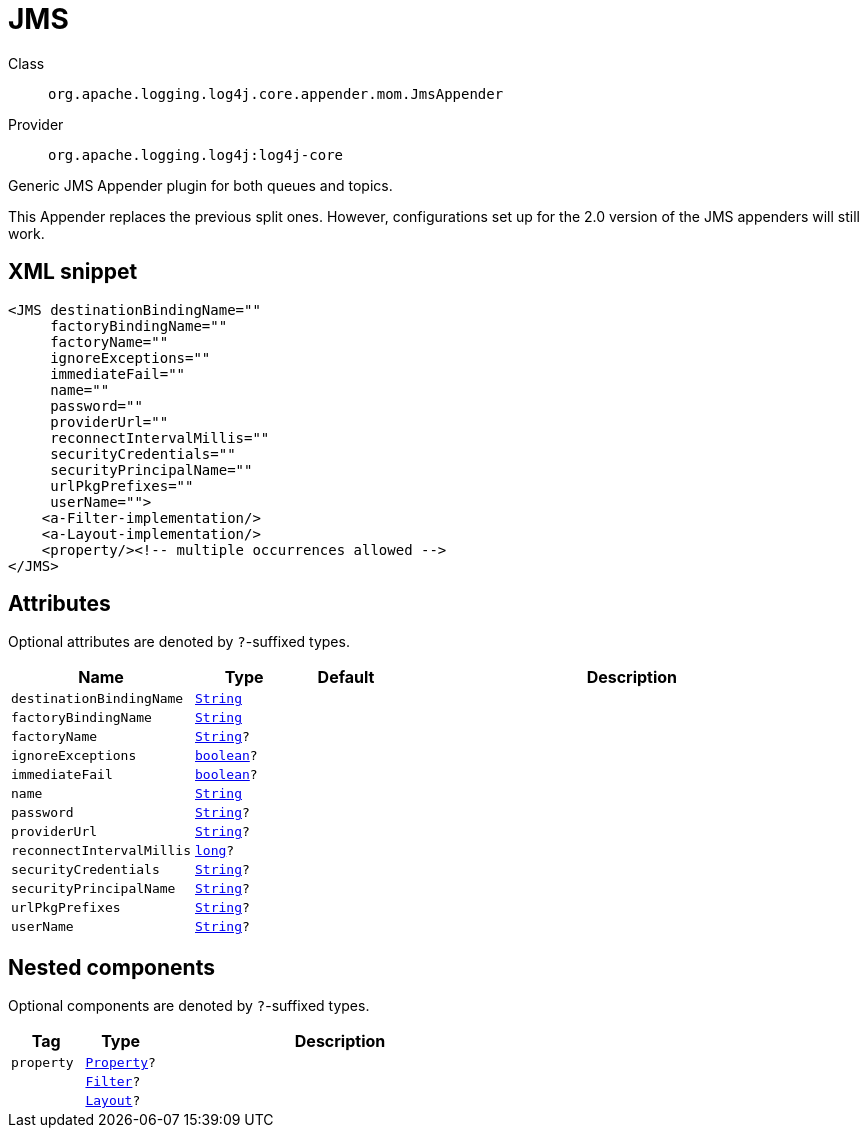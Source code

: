 ////
Licensed to the Apache Software Foundation (ASF) under one or more
contributor license agreements. See the NOTICE file distributed with
this work for additional information regarding copyright ownership.
The ASF licenses this file to You under the Apache License, Version 2.0
(the "License"); you may not use this file except in compliance with
the License. You may obtain a copy of the License at

    https://www.apache.org/licenses/LICENSE-2.0

Unless required by applicable law or agreed to in writing, software
distributed under the License is distributed on an "AS IS" BASIS,
WITHOUT WARRANTIES OR CONDITIONS OF ANY KIND, either express or implied.
See the License for the specific language governing permissions and
limitations under the License.
////
[#org_apache_logging_log4j_core_appender_mom_JmsAppender]
= JMS

Class:: `org.apache.logging.log4j.core.appender.mom.JmsAppender`
Provider:: `org.apache.logging.log4j:log4j-core`

Generic JMS Appender plugin for both queues and topics.

This Appender replaces the previous split ones.
However, configurations set up for the 2.0 version of the JMS appenders will still work.

[#org_apache_logging_log4j_core_appender_mom_JmsAppender-XML-snippet]
== XML snippet
[source, xml]
----
<JMS destinationBindingName=""
     factoryBindingName=""
     factoryName=""
     ignoreExceptions=""
     immediateFail=""
     name=""
     password=""
     providerUrl=""
     reconnectIntervalMillis=""
     securityCredentials=""
     securityPrincipalName=""
     urlPkgPrefixes=""
     userName="">
    <a-Filter-implementation/>
    <a-Layout-implementation/>
    <property/><!-- multiple occurrences allowed -->
</JMS>
----

[#org_apache_logging_log4j_core_appender_mom_JmsAppender-attributes]
== Attributes

Optional attributes are denoted by `?`-suffixed types.

[cols="1m,1m,1m,5"]
|===
|Name|Type|Default|Description

|destinationBindingName
|xref:../scalars.adoc#java_lang_String[String]
|
a|

|factoryBindingName
|xref:../scalars.adoc#java_lang_String[String]
|
a|

|factoryName
|xref:../scalars.adoc#java_lang_String[String]?
|
a|

|ignoreExceptions
|xref:../scalars.adoc#boolean[boolean]?
|
a|

|immediateFail
|xref:../scalars.adoc#boolean[boolean]?
|
a|

|name
|xref:../scalars.adoc#java_lang_String[String]
|
a|

|password
|xref:../scalars.adoc#java_lang_String[String]?
|
a|

|providerUrl
|xref:../scalars.adoc#java_lang_String[String]?
|
a|

|reconnectIntervalMillis
|xref:../scalars.adoc#long[long]?
|
a|

|securityCredentials
|xref:../scalars.adoc#java_lang_String[String]?
|
a|

|securityPrincipalName
|xref:../scalars.adoc#java_lang_String[String]?
|
a|

|urlPkgPrefixes
|xref:../scalars.adoc#java_lang_String[String]?
|
a|

|userName
|xref:../scalars.adoc#java_lang_String[String]?
|
a|

|===

[#org_apache_logging_log4j_core_appender_mom_JmsAppender-components]
== Nested components

Optional components are denoted by `?`-suffixed types.

[cols="1m,1m,5"]
|===
|Tag|Type|Description

|property
|xref:../log4j-core/org.apache.logging.log4j.core.config.Property.adoc[Property]?
a|

|
|xref:../log4j-core/org.apache.logging.log4j.core.Filter.adoc[Filter]?
a|

|
|xref:../log4j-core/org.apache.logging.log4j.core.Layout.adoc[Layout]?
a|

|===
